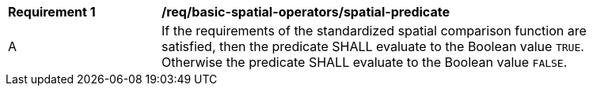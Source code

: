 [[req_basic-spatial-operators_spatial-predicate]]
[width="90%",cols="2,6a"]
|===
^|*Requirement {counter:req-id}* |*/req/basic-spatial-operators/spatial-predicate*
^|A |If the requirements of the standardized spatial comparison function are satisfied, then the predicate SHALL evaluate to the Boolean value `TRUE`. Otherwise the predicate SHALL evaluate to the Boolean value `FALSE`.
|===
